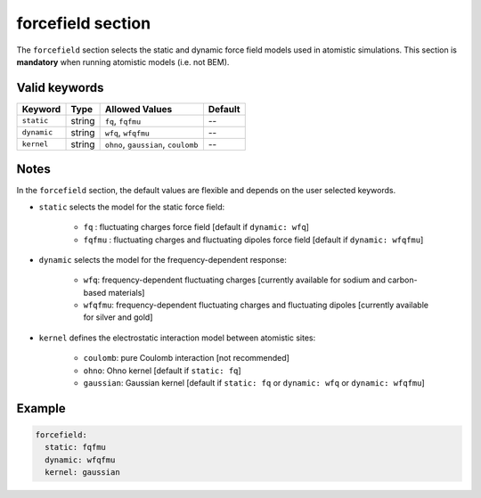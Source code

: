 .. _forcefield:

forcefield section
==================

The ``forcefield`` section selects the static and dynamic force field models used in atomistic simulations.
This section is **mandatory** when running atomistic models (i.e. not BEM).

Valid keywords
--------------

+-------------+--------+----------------------------------------+---------+
| Keyword     | Type   | Allowed Values                         | Default |
+=============+========+========================================+=========+
| ``static``  | string | ``fq``, ``fqfmu``                      | --      |
+-------------+--------+----------------------------------------+---------+
| ``dynamic`` | string | ``wfq``, ``wfqfmu``                    | --      |
+-------------+--------+----------------------------------------+---------+
| ``kernel``  | string | ``ohno``, ``gaussian``, ``coulomb``    | --      |
+-------------+--------+----------------------------------------+---------+

Notes
-----

In the ``forcefield`` section, the default values are flexible and depends on the user selected keywords.

- ``static`` selects the model for the static force field:

   .. raw:: html

      <div style="margin: 0; padding: 0;"></div>

   - ``fq`` : fluctuating charges force field [default if ``dynamic: wfq``]
   - ``fqfmu`` : fluctuating charges and fluctuating dipoles force field [default if ``dynamic: wfqfmu``]
- ``dynamic`` selects the model for the frequency-dependent response:

   .. raw:: html

      <div style="margin: 0; padding: 0;"></div>

   - ``wfq``: frequency-dependent fluctuating charges [currently available for sodium and carbon-based materials]
   - ``wfqfmu``: frequency-dependent fluctuating charges and fluctuating dipoles [currently available for silver and gold]
- ``kernel`` defines the electrostatic interaction model between atomistic sites:

   .. raw:: html

      <div style="margin: 0; padding: 0;"></div>

   - ``coulomb``: pure Coulomb interaction [not recommended]
   - ``ohno``: Ohno kernel [default if ``static: fq``]
   - ``gaussian``: Gaussian kernel [default if ``static: fq`` or ``dynamic: wfq`` or ``dynamic: wfqfmu``]

Example
-------

.. code-block:: yaml

   forcefield:
     static: fqfmu
     dynamic: wfqfmu
     kernel: gaussian
